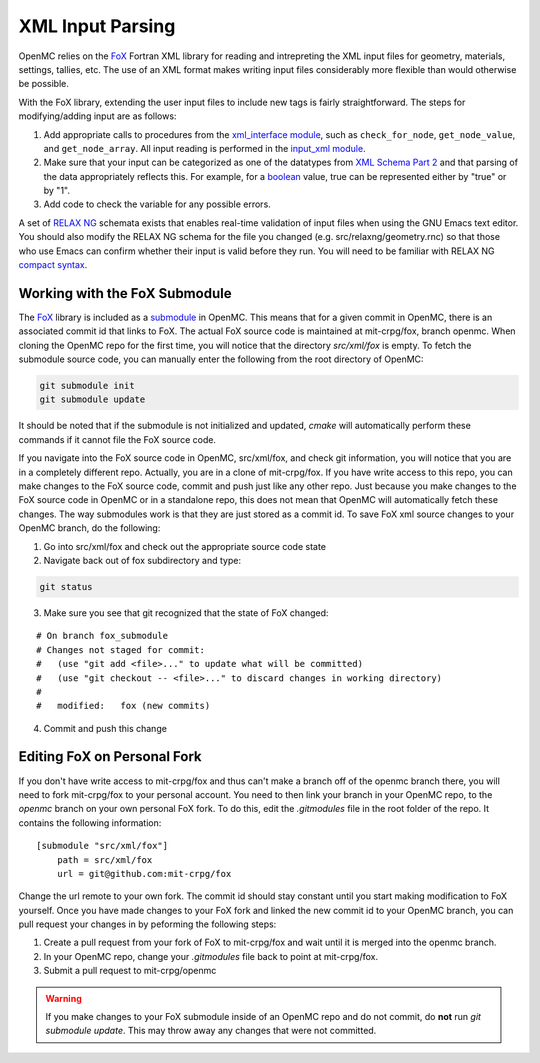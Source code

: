 .. _devguide_xml-parsing:

=================
XML Input Parsing
=================

OpenMC relies on the FoX_ Fortran XML library for reading and intrepreting the
XML input files for geometry, materials, settings, tallies, etc. The use of an
XML format makes writing input files considerably more flexible than would
otherwise be possible.

With the FoX library, extending the user input files to include new tags is
fairly straightforward. The steps for modifying/adding input are as follows:

1. Add appropriate calls to procedures from the `xml_interface module`_, such as
   ``check_for_node``, ``get_node_value``, and ``get_node_array``. All input
   reading is performed in the `input_xml module`_.

2. Make sure that your input can be categorized as one of the datatypes from
   `XML Schema Part 2`_ and that parsing of the data appropriately reflects
   this. For example, for a boolean_ value, true can be represented either by
   "true" or by "1".

3. Add code to check the variable for any possible errors.

A set of `RELAX NG`_ schemata exists that enables real-time validation of input
files when using the GNU Emacs text editor. You should also modify the RELAX NG
schema for the file you changed (e.g. src/relaxng/geometry.rnc) so that
those who use Emacs can confirm whether their input is valid before they
run. You will need to be familiar with RELAX NG `compact syntax`_.

Working with the FoX Submodule
==============================

The FoX_ library is included as a submodule_ in OpenMC. This means that for a
given commit in OpenMC, there is an associated commit id that links to FoX.
The actual FoX source code is maintained at mit-crpg/fox, branch openmc. When
cloning the OpenMC repo for the first time, you will notice that the directory
*src/xml/fox* is empty. To fetch the submodule source code, you can manually
enter the following from the root directory of OpenMC:

.. code-block:: sh

    git submodule init
    git submodule update

It should be noted that if the submodule is not initialized and updated, *cmake*
will automatically perform these commands if it cannot file the FoX source code.

If you navigate into the FoX source code in OpenMC, src/xml/fox, and check git
information, you will notice that you are in a completely different repo. Actually,
you are in a clone of mit-crpg/fox. If you have write access to this repo, you can 
make changes to the FoX source code, commit and push just like any other repo.
Just because you make changes to the FoX source code in OpenMC or in a standalone
repo, this does not mean that OpenMC will automatically fetch these changes. The
way submodules work is that they are just stored as a commit id. To save FoX xml
source changes to your OpenMC branch, do the following:

1. Go into src/xml/fox and check out the appropriate source code state

2. Navigate back out of fox subdirectory and type:

.. code-block:: sh

    git status

3. Make sure you see that git recognized that the state of FoX changed:

::

    # On branch fox_submodule
    # Changes not staged for commit:
    #   (use "git add <file>..." to update what will be committed)
    #   (use "git checkout -- <file>..." to discard changes in working directory)
    #
    #   modified:   fox (new commits)

4. Commit and push this change

Editing FoX on Personal Fork
============================

If you don't have write access to mit-crpg/fox and thus can't make a branch off of the openmc
branch there, you will need to fork mit-crpg/fox to your personal account. You need to then
link your branch in your OpenMC repo, to the *openmc* branch on your own personal FoX fork.
To do this, edit the *.gitmodules* file in the root folder of the repo. It contains the
following information:

::

    [submodule "src/xml/fox"]
        path = src/xml/fox
        url = git@github.com:mit-crpg/fox

Change the url remote to your own fork. The commit id should stay constant until you start
making modification to FoX yourself. Once you have made changes to your FoX fork and linked
the new commit id to your OpenMC branch, you can pull request your changes in by peforming
the following steps:

1. Create a pull request from your fork of FoX to mit-crpg/fox and wait until it
   is merged into the openmc branch.

2. In your OpenMC repo, change your *.gitmodules* file back to point at mit-crpg/fox.

3. Submit a pull request to mit-crpg/openmc

.. warning:: If you make changes to your FoX submodule inside of an OpenMC repo and do not 
    commit, do **not** run *git submodule update*. This may throw away any changes that
    were not committed.

.. _FoX: https://github.com/mit-crpg/fox
.. _xml_interface module: https://github.com/mit-crpg/openmc/blob/develop/src/xml_interface.F90
.. _input_xml module: https://github.com/mit-crpg/openmc/blob/develop/src/input_xml.F90
.. _XML Schema Part 2: http://www.w3.org/TR/xmlschema-2/
.. _boolean: http://www.w3.org/TR/xmlschema-2/#boolean
.. _RELAX NG: http://relaxng.org/
.. _compact syntax: http://relaxng.org/compact-tutorial-20030326.html
.. _submodule: http://git-scm.com/book/en/Git-Tools-Submodules
